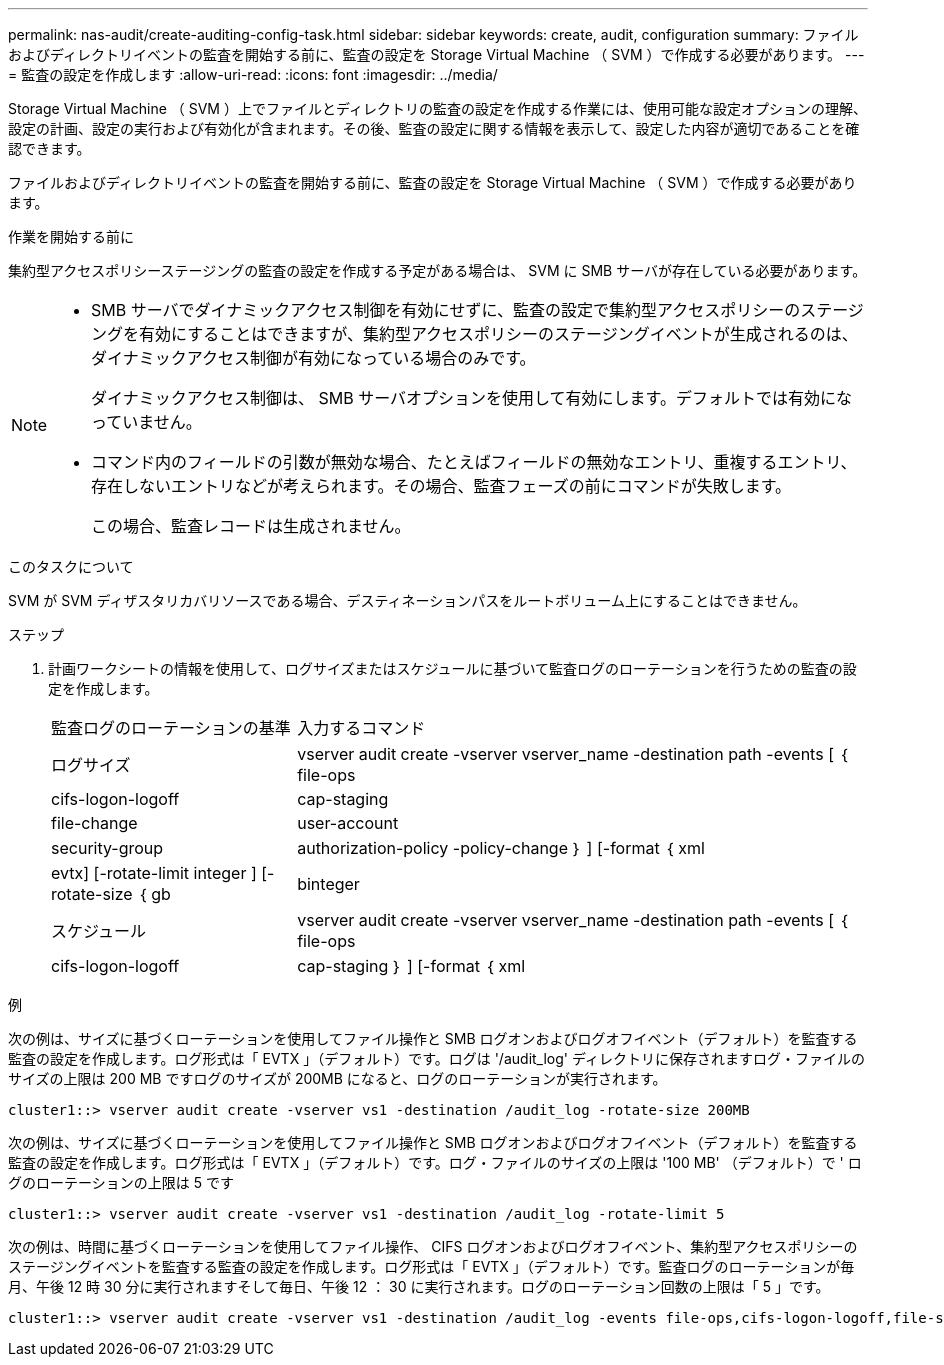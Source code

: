 ---
permalink: nas-audit/create-auditing-config-task.html 
sidebar: sidebar 
keywords: create, audit, configuration 
summary: ファイルおよびディレクトリイベントの監査を開始する前に、監査の設定を Storage Virtual Machine （ SVM ）で作成する必要があります。 
---
= 監査の設定を作成します
:allow-uri-read: 
:icons: font
:imagesdir: ../media/


[role="lead"]
Storage Virtual Machine （ SVM ）上でファイルとディレクトリの監査の設定を作成する作業には、使用可能な設定オプションの理解、設定の計画、設定の実行および有効化が含まれます。その後、監査の設定に関する情報を表示して、設定した内容が適切であることを確認できます。

ファイルおよびディレクトリイベントの監査を開始する前に、監査の設定を Storage Virtual Machine （ SVM ）で作成する必要があります。

.作業を開始する前に
集約型アクセスポリシーステージングの監査の設定を作成する予定がある場合は、 SVM に SMB サーバが存在している必要があります。

[NOTE]
====
* SMB サーバでダイナミックアクセス制御を有効にせずに、監査の設定で集約型アクセスポリシーのステージングを有効にすることはできますが、集約型アクセスポリシーのステージングイベントが生成されるのは、ダイナミックアクセス制御が有効になっている場合のみです。
+
ダイナミックアクセス制御は、 SMB サーバオプションを使用して有効にします。デフォルトでは有効になっていません。

* コマンド内のフィールドの引数が無効な場合、たとえばフィールドの無効なエントリ、重複するエントリ、存在しないエントリなどが考えられます。その場合、監査フェーズの前にコマンドが失敗します。
+
この場合、監査レコードは生成されません。



====
.このタスクについて
SVM が SVM ディザスタリカバリソースである場合、デスティネーションパスをルートボリューム上にすることはできません。

.ステップ
. 計画ワークシートの情報を使用して、ログサイズまたはスケジュールに基づいて監査ログのローテーションを行うための監査の設定を作成します。
+
[cols="30,70"]
|===


| 監査ログのローテーションの基準 | 入力するコマンド 


 a| 
ログサイズ
 a| 
vserver audit create -vserver vserver_name -destination path -events [ ｛ file-ops | cifs-logon-logoff | cap-staging | file-change | user-account | security-group | authorization-policy -policy-change ｝ ] [-format ｛ xml | evtx] [-rotate-limit integer ] [-rotate-size ｛ gb | binteger



 a| 
スケジュール
 a| 
vserver audit create -vserver vserver_name -destination path -events [ ｛ file-ops | cifs-logon-logoff | cap-staging ｝ ] [-format ｛ xml | evtx ｝ ] [-rotate-limit integer ] [--rotate-schedule-month chron_month] [--rotate-schedule-dayofweek chron_month] [-rotate-hour] chron-hour [ -dayofweek chron -hour chron -hour

[NOTE]
====
時間ベースの監査ログローテーションを設定する場合は '-rotate-schedule-minute パラメータが必要です

====
|===


.例
次の例は、サイズに基づくローテーションを使用してファイル操作と SMB ログオンおよびログオフイベント（デフォルト）を監査する監査の設定を作成します。ログ形式は「 EVTX 」（デフォルト）です。ログは '/audit_log' ディレクトリに保存されますログ・ファイルのサイズの上限は 200 MB ですログのサイズが 200MB になると、ログのローテーションが実行されます。

[listing]
----
cluster1::> vserver audit create -vserver vs1 -destination /audit_log -rotate-size 200MB
----
次の例は、サイズに基づくローテーションを使用してファイル操作と SMB ログオンおよびログオフイベント（デフォルト）を監査する監査の設定を作成します。ログ形式は「 EVTX 」（デフォルト）です。ログ・ファイルのサイズの上限は '100 MB' （デフォルト）で ' ログのローテーションの上限は 5 です

[listing]
----
cluster1::> vserver audit create -vserver vs1 -destination /audit_log -rotate-limit 5
----
次の例は、時間に基づくローテーションを使用してファイル操作、 CIFS ログオンおよびログオフイベント、集約型アクセスポリシーのステージングイベントを監査する監査の設定を作成します。ログ形式は「 EVTX 」（デフォルト）です。監査ログのローテーションが毎月、午後 12 時 30 分に実行されますそして毎日、午後 12 ： 30 に実行されます。ログのローテーション回数の上限は「 5 」です。

[listing]
----
cluster1::> vserver audit create -vserver vs1 -destination /audit_log -events file-ops,cifs-logon-logoff,file-share,audit-policy-change,user-account,security-group,authorization-policy-change,cap-staging -rotate-schedule-month all -rotate-schedule-dayofweek all -rotate-schedule-hour 12 -rotate-schedule-minute 30 -rotate-limit 5
----